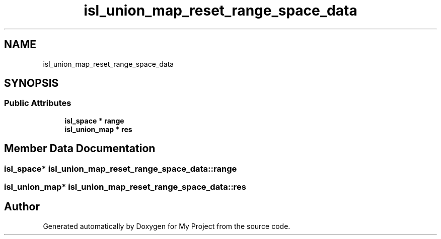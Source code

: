 .TH "isl_union_map_reset_range_space_data" 3 "Sun Jul 12 2020" "My Project" \" -*- nroff -*-
.ad l
.nh
.SH NAME
isl_union_map_reset_range_space_data
.SH SYNOPSIS
.br
.PP
.SS "Public Attributes"

.in +1c
.ti -1c
.RI "\fBisl_space\fP * \fBrange\fP"
.br
.ti -1c
.RI "\fBisl_union_map\fP * \fBres\fP"
.br
.in -1c
.SH "Member Data Documentation"
.PP 
.SS "\fBisl_space\fP* isl_union_map_reset_range_space_data::range"

.SS "\fBisl_union_map\fP* isl_union_map_reset_range_space_data::res"


.SH "Author"
.PP 
Generated automatically by Doxygen for My Project from the source code\&.
